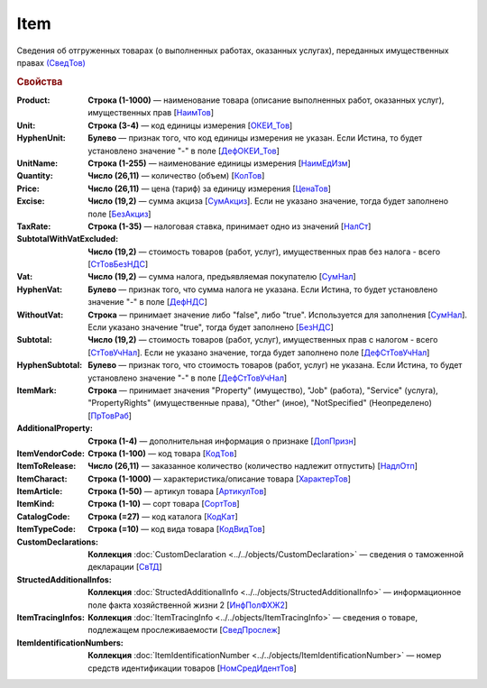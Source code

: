 
Item
====

Сведения об отгруженных товарах (о выполненных работах, оказанных услугах), переданных имущественных правах `(СведТов) <https://normativ.kontur.ru/document?moduleId=1&documentId=328588&rangeId=239722>`_

.. rubric:: Свойства

:Product:
  **Строка (1-1000)** — наименование товара (описание выполненных работ, оказанных услуг), имущественных прав [`НаимТов <https://normativ.kontur.ru/document?moduleId=1&documentId=328588&rangeId=239723>`_]

:Unit:
  **Строка (3-4)** — код единицы измерения [`ОКЕИ_Тов <https://normativ.kontur.ru/document?moduleId=1&documentId=328588&rangeId=239724>`_]

:HyphenUnit:
  **Булево** — признак того, что код единицы измерения не указан. Если Истина, то будет установлено значение "-" в поле [`ДефОКЕИ_Тов <https://normativ.kontur.ru/document?moduleId=1&documentId=328588&rangeId=318878>`_]

:UnitName:
  **Строка (1-255)** — наименование единицы измерения [`НаимЕдИзм <https://normativ.kontur.ru/document?moduleId=1&documentId=328588&rangeId=239726>`_]

:Quantity:
  **Число (26,11)** — количество (объем) [`КолТов <https://normativ.kontur.ru/document?moduleId=1&documentId=328588&rangeId=239728>`_]

:Price:
  **Число (26,11)** — цена (тариф) за единицу измерения [`ЦенаТов <https://normativ.kontur.ru/document?moduleId=1&documentId=328588&rangeId=239729>`_]

:Excise:
  **Число (19,2)** — сумма акциза [`СумАкциз <https://normativ.kontur.ru/document?moduleId=1&documentId=328588&rangeId=239730>`_].
  Если не указано значение, тогда будет заполнено поле [`БезАкциз <https://normativ.kontur.ru/document?moduleId=1&documentId=328588&rangeId=239733>`_]

:TaxRate:
  **Строка (1-35)** — налоговая ставка, принимает одно из значений [`НалСт <https://normativ.kontur.ru/document?moduleId=1&documentId=328588&rangeId=239734>`_]

:SubtotalWithVatExcluded:
  **Число (19,2)** — стоимость товаров (работ, услуг), имущественных прав без налога - всего [`СтТовБезНДС <https://normativ.kontur.ru/document?moduleId=1&documentId=328588&rangeId=239735>`_]

:Vat:
  **Число (19,2)** — сумма налога, предъявляемая покупателю [`СумНал <https://normativ.kontur.ru/document?moduleId=1&documentId=328588&rangeId=239736>`_]

:HyphenVat:
  **Булево** — признак того, что сумма налога не указана. Если Истина, то будет установлено значение "-" в поле [`ДефНДС <https://normativ.kontur.ru/document?moduleId=1&documentId=328588&rangeId=239719>`_]

:WithoutVat:
  **Строка** — принимает значение либо "false", либо "true". Используется для заполнения [`СумНал <https://normativ.kontur.ru/document?moduleId=1&documentId=328588&rangeId=239736>`_].
  Если указано значение "true", тогда будет заполнено [`БезНДС <https://normativ.kontur.ru/document?moduleId=1&documentId=328588&rangeId=239711>`_]

:Subtotal:
  **Число (19,2)** — стоимость товаров (работ, услуг), имущественных прав с налогом - всего [`СтТовУчНал <https://normativ.kontur.ru/document?moduleId=1&documentId=328588&rangeId=239737>`_].
  Если не указано значение, тогда будет заполнено поле [`ДефСтТовУчНал <https://normativ.kontur.ru/document?moduleId=1&documentId=328588&rangeId=239738>`_]

:HyphenSubtotal:
  **Булево** — признак того, что стоимость товаров (работ, услуг) не указана. Если Истина, то будет установлено значение "-" в поле [`ДефСтТовУчНал <https://normativ.kontur.ru/document?moduleId=1&documentId=328588&rangeId=239738>`_]

:ItemMark:
  **Строка** — принимает значения "Property" (имущество), "Job" (работа), "Service" (услуга), "PropertyRights" (имущественные права), "Other" (иное), "NotSpecified" (Неопределено) [`ПрТовРаб <https://normativ.kontur.ru/document?moduleId=1&documentId=328588&rangeId=239739>`_]

:AdditionalProperty:
  **Строка (1-4)** — дополнительная информация о признаке [`ДопПризн <https://normativ.kontur.ru/document?moduleId=1&documentId=328588&rangeId=239740>`_]

:ItemVendorCode:
  **Строка (1-100)** — код товара [`КодТов <https://normativ.kontur.ru/document?moduleId=1&documentId=328588&rangeId=239741>`_]

:ItemToRelease:
  **Число (26,11)** — заказанное количество (количество надлежит отпустить) [`НадлОтп <https://normativ.kontur.ru/document?moduleId=1&documentId=328588&rangeId=239742>`_]

:ItemCharact:
  **Строка (1-1000)** — характеристика/описание товара [`ХарактерТов <https://normativ.kontur.ru/document?moduleId=1&documentId=328588&rangeId=239758>`_]

:ItemArticle:
  **Строка (1-50)** — артикул товара [`АртикулТов <https://normativ.kontur.ru/document?moduleId=1&documentId=328588&rangeId=239759>`_]

:ItemKind:
  **Строка (1-10)** — сорт товара [`СортТов <https://normativ.kontur.ru/document?moduleId=1&documentId=328588&rangeId=239760>`_]

:CatalogCode:
  **Строка (=27)** — код каталога [`КодКат <https://normativ.kontur.ru/document?moduleId=1&documentId=328588&rangeId=239761>`_]

:ItemTypeCode:
  **Строка (=10)** — код вида товара [`КодВидТов <https://normativ.kontur.ru/document?moduleId=1&documentId=328588&rangeId=239762>`_]

:CustomDeclarations:
  **Коллекция** :doc:`CustomDeclaration <../../objects/CustomDeclaration>` — сведения о таможенной декларации [`СвТД <https://normativ.kontur.ru/document?moduleId=1&documentId=328588&rangeId=239764>`_]

:StructedAdditionalInfos:
  **Коллекция** :doc:`StructedAdditionalInfo <../../objects/StructedAdditionalInfo>` — информационное поле факта хозяйственной жизни 2 [`ИнфПолФХЖ2 <https://normativ.kontur.ru/document?moduleId=1&documentId=328588&rangeId=239765>`_]

:ItemTracingInfos:
  **Коллекция** :doc:`ItemTracingInfo <../../objects/ItemTracingInfo>` — сведения о товаре, подлежащем прослеживаемости [`СведПрослеж <https://normativ.kontur.ru/document?moduleId=1&documentId=328588&rangeId=239766>`_]

:ItemIdentificationNumbers:
  **Коллекция** :doc:`ItemIdentificationNumber <../../objects/ItemIdentificationNumber>` — номер средств идентификации товаров [`НомСредИдентТов <https://normativ.kontur.ru/document?moduleId=1&documentId=328588&rangeId=239767>`_]
